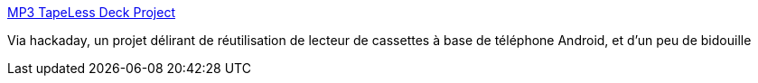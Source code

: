 :jbake-type: post
:jbake-status: published
:jbake-title: MP3 TapeLess Deck Project
:jbake-tags: hack,musique,player,android,vintage,_mois_mai,_année_2018
:jbake-date: 2018-05-22
:jbake-depth: ../
:jbake-uri: shaarli/1526960892000.adoc
:jbake-source: https://nicolas-delsaux.hd.free.fr/Shaarli?searchterm=http%3A%2F%2Fwww.mp3tapelessdeck.pl%2F&searchtags=hack+musique+player+android+vintage+_mois_mai+_ann%C3%A9e_2018
:jbake-style: shaarli

http://www.mp3tapelessdeck.pl/[MP3 TapeLess Deck Project]

Via hackaday, un projet délirant de réutilisation de lecteur de cassettes à base de téléphone Android, et d'un peu de bidouille

